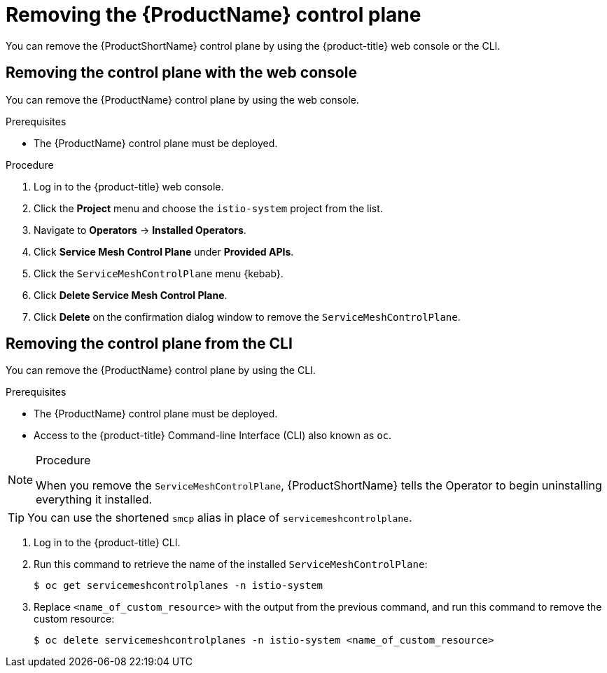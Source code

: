 // Module included in the following assemblies:
//
// * service_mesh/v1x/installing-ossm.adoc
// * service_mesh/v2x/installing-ossm.adoc

[id="ossm-control-plane-remove_{context}"]
= Removing the {ProductName} control plane

You can remove the {ProductShortName} control plane by using the {product-title} web console or the CLI.


[id="ossm-control-plane-remove-operatorhub_{context}"]
== Removing the control plane with the web console

You can remove the {ProductName} control plane by using the web console.

.Prerequisites

* The {ProductName} control plane must be deployed.

.Procedure

. Log in to the {product-title} web console.

. Click the *Project* menu and choose the `istio-system` project from the list.

. Navigate to *Operators* -> *Installed Operators*.

. Click *Service Mesh Control Plane* under *Provided APIs*.

. Click the `ServiceMeshControlPlane` menu {kebab}.

. Click *Delete Service Mesh Control Plane*.

. Click *Delete* on the confirmation dialog window to remove the `ServiceMeshControlPlane`.



[id="ossm-control-plane-remove-cli_{context}"]
== Removing the control plane from the CLI

You can remove the {ProductName} control plane by using the CLI.

.Prerequisites
* The {ProductName} control plane must be deployed.
* Access to the {product-title} Command-line Interface (CLI) also known as `oc`.

.Procedure

[NOTE]
====
When you remove the `ServiceMeshControlPlane`, {ProductShortName} tells the Operator to begin uninstalling everything it installed.
====

[TIP]
====
You can use the shortened `smcp` alias in place of `servicemeshcontrolplane`.
====

. Log in to the {product-title} CLI.

. Run this command to retrieve the name of the installed `ServiceMeshControlPlane`:
+
[source,terminal]
----
$ oc get servicemeshcontrolplanes -n istio-system
----

+
. Replace `<name_of_custom_resource>` with the output from the previous command, and run this command to remove the custom resource:
+
[source,terminal]
----
$ oc delete servicemeshcontrolplanes -n istio-system <name_of_custom_resource>
----
